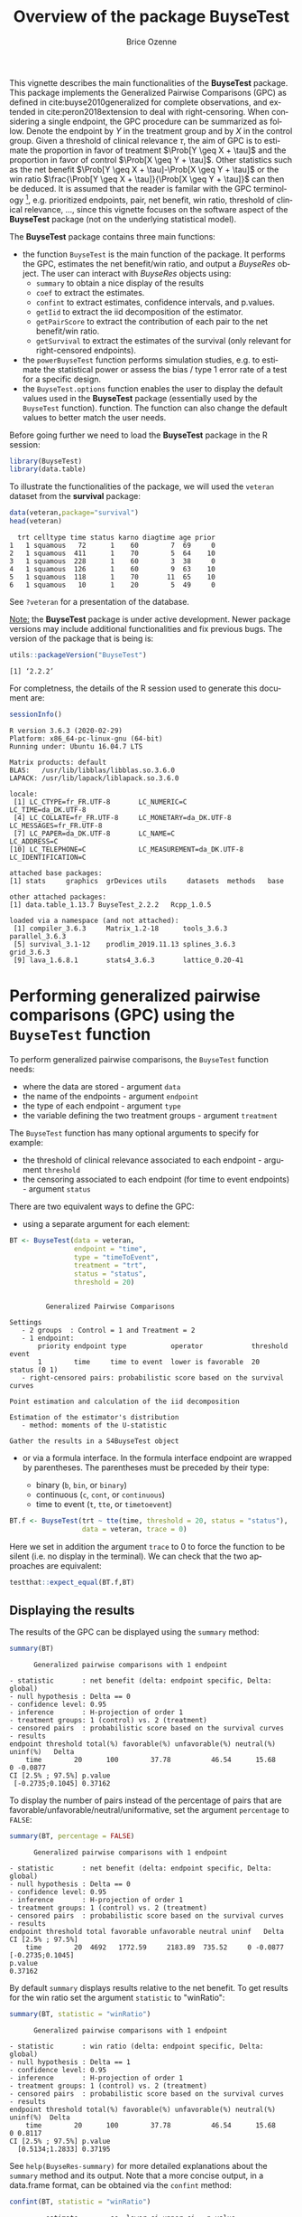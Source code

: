 #+TITLE: Overview of the package BuyseTest
#+Author: Brice Ozenne
#+BEGIN_SRC R :exports none :results output :session *R* :cache no
options(width = 94)
#+END_SRC

#+RESULTS:

This vignette describes the main functionalities of the *BuyseTest*
package. This package implements the Generalized Pairwise Comparisons
(GPC) as defined in cite:buyse2010generalized for complete
observations, and extended in cite:peron2018extension to deal with
right-censoring. When considering a single endpoint, the GPC procedure
can be summarized as follow. Denote the endpoint by \(Y\) in the
treatment group and by \(X\) in the control group. Given a
threshold of clinical relevance \(\tau\), the aim of GPC is to
estimate the proportion in favor of treatment \(\Prob[Y \geq X +
\tau]\) and the proportion in favor of control \(\Prob[X \geq Y +
\tau]\). Other statistics such as the net benefit \(\Prob[Y \geq X +
\tau]-\Prob[X \geq Y + \tau]\) or the win ratio \(\frac{\Prob[Y \geq
X + \tau]}{\Prob[X \geq Y + \tau]}\) can then be deduced. It is
assumed that the reader is familar with the GPC terminology [fn::if
not, cite:buyse2010generalized is a good place to start.],
e.g. prioritized endpoints, pair, net benefit, win ratio, threshold of
clinical relevance, \ldots, since this vignette focuses on the
software aspect of the *BuyseTest* package (not on the underlying
statistical model).

\bigskip

The *BuyseTest* package contains three main functions:
- the function =BuyseTest= is the main function of the package. It
  performs the GPC, estimates the net benefit/win ratio, and output a
  /BuyseRes/ object. The user can interact with /BuyseRes/ objects using:
    + =summary= to obtain a nice display of the results
    + =coef= to extract the estimates.
    + =confint= to extract estimates, confidence intervals, and p.values.
    + =getIid= to extract the iid decomposition of the estimator.
    + =getPairScore= to extract the contribution of each pair to the net benefit/win ratio.
    + =getSurvival= to extract the estimates of the survival (only relevant for right-censored endpoints).
- the =powerBuyseTest= function performs simulation studies,
  e.g. to estimate the statistical power or assess the bias / type 1
  error rate of a test for a specific design.
- the =BuyseTest.options= function enables the user to display the
  default values used in the *BuyseTest* package (essentially used by
  the =BuyseTest= function). function. The function can also change
  the default values to better match the user needs.

\clearpage

Before going further we need to load the *BuyseTest* package in the R
session:
#+BEGIN_SRC R  :results silent   :exports code  :session *R* :cache no
library(BuyseTest)
library(data.table)
#+END_SRC

To illustrate the functionalities of the package, we will used the
=veteran= dataset from the *survival* package:
#+BEGIN_SRC R :exports both :results output :session *R* :cache no
data(veteran,package="survival")
head(veteran)
#+END_SRC

#+RESULTS:
:   trt celltype time status karno diagtime age prior
: 1   1 squamous   72      1    60        7  69     0
: 2   1 squamous  411      1    70        5  64    10
: 3   1 squamous  228      1    60        3  38     0
: 4   1 squamous  126      1    60        9  63    10
: 5   1 squamous  118      1    70       11  65    10
: 6   1 squamous   10      1    20        5  49     0

See =?veteran= for a presentation of the database.

\bigskip

_Note:_ the *BuyseTest* package is under active development. Newer
package versions may include additional functionalities and fix
previous bugs. The version of the package that is being is:
#+BEGIN_SRC R :exports both :results output :session *R* :cache no
utils::packageVersion("BuyseTest")
#+END_SRC

#+RESULTS:
: [1] ‘2.2.2’

For completness, the details of the R session used to generate this
document are:
#+BEGIN_SRC R :exports both :results output :session *R* :cache no
sessionInfo()
#+END_SRC

#+RESULTS:
#+begin_example
R version 3.6.3 (2020-02-29)
Platform: x86_64-pc-linux-gnu (64-bit)
Running under: Ubuntu 16.04.7 LTS

Matrix products: default
BLAS:   /usr/lib/libblas/libblas.so.3.6.0
LAPACK: /usr/lib/lapack/liblapack.so.3.6.0

locale:
 [1] LC_CTYPE=fr_FR.UTF-8       LC_NUMERIC=C               LC_TIME=da_DK.UTF-8       
 [4] LC_COLLATE=fr_FR.UTF-8     LC_MONETARY=da_DK.UTF-8    LC_MESSAGES=fr_FR.UTF-8   
 [7] LC_PAPER=da_DK.UTF-8       LC_NAME=C                  LC_ADDRESS=C              
[10] LC_TELEPHONE=C             LC_MEASUREMENT=da_DK.UTF-8 LC_IDENTIFICATION=C       

attached base packages:
[1] stats     graphics  grDevices utils     datasets  methods   base     

other attached packages:
[1] data.table_1.13.7 BuyseTest_2.2.2   Rcpp_1.0.5       

loaded via a namespace (and not attached):
 [1] compiler_3.6.3     Matrix_1.2-18      tools_3.6.3        parallel_3.6.3    
 [5] survival_3.1-12    prodlim_2019.11.13 splines_3.6.3      grid_3.6.3        
 [9] lava_1.6.8.1       stats4_3.6.3       lattice_0.20-41
#+end_example

\clearpage

* Performing generalized pairwise comparisons (GPC) using the =BuyseTest= function

To perform generalized pairwise comparisons, the =BuyseTest= function needs:
- where the data are stored \hfill - argument =data=
- the name of the endpoints \hfill - argument =endpoint=
- the type of each endpoint \hfill - argument =type=
- the variable defining the two treatment groups \hfill - argument
  =treatment=
The =BuyseTest= function has many optional arguments to specify for example:
- the threshold of clinical relevance associated to each endpoint \hfill - argument =threshold=
- the censoring associated to each endpoint (for time to event endpoints) \hfill - argument =status=

\bigskip

There are two equivalent ways to define the GPC: 
- using a separate argument for each element:

#+BEGIN_SRC R :exports both :results output :session *R* :cache no
BT <- BuyseTest(data = veteran, 
                endpoint = "time", 
                type = "timeToEvent", 
                treatment = "trt", 
                status = "status", 
                threshold = 20)
#+END_SRC

#+RESULTS:
#+begin_example

         Generalized Pairwise Comparisons

Settings 
   - 2 groups  : Control = 1 and Treatment = 2
   - 1 endpoint: 
       priority endpoint type           operator            threshold event       
       1        time     time to event  lower is favorable  20        status (0 1)
   - right-censored pairs: probabilistic score based on the survival curves 

Point estimation and calculation of the iid decomposition

Estimation of the estimator's distribution 
   - method: moments of the U-statistic

Gather the results in a S4BuyseTest object
#+end_example

\clearpage

- or via a formula interface. In the formula interface endpoint are
  wrapped by parentheses. The parentheses must be preceded by their
  type: 
    #+ATTR_LATEX: :environment itemize :options [label={-}]
    + binary (=b=, =bin=, or =binary=)
    + continuous (=c=, =cont=, or  =continuous=)
    + time to event (=t=, =tte=, or =timetoevent=)

#+BEGIN_SRC R :exports both :results output :session *R* :cache no
BT.f <- BuyseTest(trt ~ tte(time, threshold = 20, status = "status"),
                  data = veteran, trace = 0)
#+END_SRC

#+RESULTS:

Here we set in addition the argument =trace= to 0 to force the
function to be silent (i.e. no display in the terminal). We can check
that the two approaches are equivalent:
#+BEGIN_SRC R :exports both :results output :session *R* :cache no
testthat::expect_equal(BT.f,BT)
#+END_SRC

#+RESULTS:

** Displaying the results

The results of the GPC can be displayed using the =summary= method:
#+BEGIN_SRC R :exports both :results output :session *R* :cache no
summary(BT)
#+END_SRC 

#+RESULTS:
#+begin_example
       Generalized pairwise comparisons with 1 endpoint

 - statistic       : net benefit (delta: endpoint specific, Delta: global) 
 - null hypothesis : Delta == 0 
 - confidence level: 0.95 
 - inference       : H-projection of order 1
 - treatment groups: 1 (control) vs. 2 (treatment) 
 - censored pairs  : probabilistic score based on the survival curves
 - results
 endpoint threshold total(%) favorable(%) unfavorable(%) neutral(%) uninf(%)   Delta
     time        20      100        37.78          46.54      15.68        0 -0.0877
 CI [2.5% ; 97.5%] p.value 
  [-0.2735;0.1045] 0.37162
#+end_example

 To display the number of pairs instead of the percentage of pairs
that are favorable/unfavorable/neutral/uniformative, set the argument
=percentage= to =FALSE=:
#+BEGIN_SRC R :exports both :results output :session *R* :cache no
summary(BT, percentage = FALSE)
#+END_SRC

#+RESULTS:
#+begin_example
       Generalized pairwise comparisons with 1 endpoint

 - statistic       : net benefit (delta: endpoint specific, Delta: global) 
 - null hypothesis : Delta == 0 
 - confidence level: 0.95 
 - inference       : H-projection of order 1
 - treatment groups: 1 (control) vs. 2 (treatment) 
 - censored pairs  : probabilistic score based on the survival curves
 - results
 endpoint threshold total favorable unfavorable neutral uninf   Delta CI [2.5% ; 97.5%]
     time        20  4692   1772.59     2183.89  735.52     0 -0.0877  [-0.2735;0.1045]
 p.value 
 0.37162
#+end_example

\bigskip

By default =summary= displays results relative to the net benefit. To
get results for the win ratio set the argument =statistic= to
"winRatio":
#+BEGIN_SRC R :exports both :results output :session *R* :cache no
summary(BT, statistic = "winRatio")
#+END_SRC

#+RESULTS:
#+begin_example
       Generalized pairwise comparisons with 1 endpoint

 - statistic       : win ratio (delta: endpoint specific, Delta: global) 
 - null hypothesis : Delta == 1 
 - confidence level: 0.95 
 - inference       : H-projection of order 1
 - treatment groups: 1 (control) vs. 2 (treatment) 
 - censored pairs  : probabilistic score based on the survival curves
 - results
 endpoint threshold total(%) favorable(%) unfavorable(%) neutral(%) uninf(%)  Delta
     time        20      100        37.78          46.54      15.68        0 0.8117
 CI [2.5% ; 97.5%] p.value 
   [0.5134;1.2833] 0.37195
#+end_example

See =help(BuyseRes-summary)= for more detailed explanations about the
=summary= method and its output. Note that a more concise output, in a
data.frame format, can be obtained via the =confint= method:
#+BEGIN_SRC R :exports both :results output :session *R* :cache no
confint(BT, statistic = "winRatio")
#+END_SRC

#+RESULTS:
:          estimate        se  lower.ci upper.ci   p.value
: time_20 0.8116692 0.1896937 0.5133887 1.283252 0.3719466
: attr(,"n.resampling")
: time_20 
:      NA

\clearpage

** Stratified GPC

GPC can be performed for subgroups of a categorical variable \hfill -
argument =strata=

\bigskip

 For instance, the celltype may have huge influence on the survival
time and the investigator would like to only compare patients that
have the same celltype. In the formula interface this is achieved by
adding a single variable in the right hand side of the formula:
#+BEGIN_SRC R :exports both :results output :session *R* :cache no
ff2strata <- update(ff2, . ~ . + celltype)
BT2 <- BuyseTest(ff2strata, data = veteran, trace = 0)
#+END_SRC

#+RESULTS:

The fact the it is not wrapped by =bin=, =cont= or =tte= indicates
differentiate it from endpoint variables. 

\bigskip

When doing a stratified analysis, the summary method displays the
global results as well as the results within each strata[fn::the
strata-specific results can be removed by setting the argument
=strata= to ="global"= when calling =summary=.]:
#+BEGIN_SRC R :exports both :results output :session *R* :cache no
summary(BT2, type.display = c("endpoint","threshold","strata",
                              "total","favorable","unfavorable","delta","Delta"))
#+END_SRC

#+RESULTS:
#+begin_example
       Generalized pairwise comparisons with 2 prioritized endpoints and 4 strata

 - statistic       : net benefit (delta: endpoint specific, Delta: global) 
 - null hypothesis : Delta == 0 
 - confidence level: 0.95 
 - inference       : H-projection of order 1
 - treatment groups: 1 (control) vs. 2 (treatment) 
 - censored pairs  : probabilistic score based on the survival curves
 - neutral pairs   : re-analyzed using lower priority endpoints
 - uninformative pairs: no contribution at the current endpoint, analyzed at later endpoints
 - results
 endpoint threshold    strata total(%) favorable(%) unfavorable(%)   delta   Delta
     time        20    global   100.00        36.06          45.77 -0.0971 -0.0971
                     squamous    25.38        14.33           8.77  0.2193        
                    smallcell    45.69        12.69          20.88 -0.1792        
                        adeno    13.71         4.74           6.15 -0.1034        
                        large    15.23         4.30           9.97 -0.3722        
    karno     1e-12    global    18.17         6.72           8.07 -0.0135 -0.1106
                     squamous     2.28         0.76           0.94 -0.0071        
                    smallcell    12.12         4.33           5.75 -0.0311        
                        adeno     2.81         1.46           0.85  0.0448        
                        large     0.96         0.17           0.54 -0.0241
#+end_example

Note that here the numbers in the total/favorable/unfavorable/ columns
are relative to the overall sample while the delta is only relative to
the strata. The global delta is a sum of the strata specific delta
weighted by the empirical proportion of pairs for each strata.
** Using multiple endpoints
More than one endpoint can be considered by indicating a vector of
endpoints, types, and thresholds. In the formula interface, the
different endpoints must be separated with a "+" on the right hand
side of the formula:
#+BEGIN_SRC R :exports both :results output :session *R* :cache no
ff2 <- trt ~ tte(time, threshold = 20, status = "status") + cont(karno, threshold = 0)
BT.H <- BuyseTest(ff2, data = veteran, trace = 0)
summary(BT.H)
#+END_SRC

#+RESULTS:
#+begin_example
       Generalized pairwise comparisons with 2 prioritized endpoints

 - statistic       : net benefit (delta: endpoint specific, Delta: global) 
 - null hypothesis : Delta == 0 
 - confidence level: 0.95 
 - inference       : H-projection of order 1
 - treatment groups: 1 (control) vs. 2 (treatment) 
 - censored pairs  : probabilistic score based on the survival curves
 - neutral pairs   : re-analyzed using lower priority endpoints
 - results
 endpoint threshold total(%) favorable(%) unfavorable(%) neutral(%) uninf(%)   delta   Delta
     time     2e+01   100.00        37.78          46.54      15.68        0 -0.0877 -0.0877
    karno     1e-12    15.68         5.78           7.11       2.78        0 -0.0133 -0.1009
 CI [2.5% ; 97.5%] p.value 
  [-0.2735;0.1045] 0.37162 
  [-0.2901;0.0959] 0.31478
#+end_example

The hierarchy of the endpoint is defined from left (most important
endpoint, here =time=) to right (least important endpoint, here
=karno=). It is also possible to perform the comparisons on all
endpoints setting the argument =hierarchical= to =FALSE=:
#+BEGIN_SRC R :exports both :results output :session *R* :cache no
BT.nH <- BuyseTest(ff2, hierarchical = FALSE, data = veteran, trace = 0)
summary(BT.nH)
#+END_SRC

#+RESULTS:
#+begin_example
       Generalized pairwise comparisons with 2 endpoints

 - statistic       : net benefit (delta: endpoint specific, Delta: global) 
 - null hypothesis : Delta == 0 
 - confidence level: 0.95 
 - inference       : H-projection of order 1
 - treatment groups: 1 (control) vs. 2 (treatment) 
 - censored pairs  : probabilistic score based on the survival curves
 - neutral pairs   : re-analyzed using lower priority endpoints
 - results
 endpoint threshold weight total(%) favorable(%) unfavorable(%) neutral(%) uninf(%)   delta
     time     2e+01      1      100        37.78          46.54      15.68        0 -0.0877
    karno     1e-12      1      100        41.82          44.95      13.24        0 -0.0313
   Delta CI [2.5% ; 97.5%] p.value 
 -0.0877  [-0.2735;0.1045] 0.37162 
 -0.1190  [-0.4346;0.2226] 0.49821
#+end_example

In that case the score of a pair is the weighted sum of the score
relative to each endpoint. By default the weights are all set to 1 but
this behavior can be changed by setting the argument =weight= when
calling =BuyseTest=, e.g.:
#+BEGIN_SRC R :exports both :results output :session *R* :cache no
ff2w <- trt ~ tte(time, threshold = 20, status = "status", weight = 0.8)
ff2w <- update.formula(ff2w, . ~ . + cont(karno, threshold = 0, weight = 0.2))
BT.nHw <- BuyseTest(ff2w, hierarchical = FALSE, data = veteran, trace = 0)
summary(BT.nHw)
#+END_SRC

#+RESULTS:
#+begin_example
       Generalized pairwise comparisons with 2 endpoints

 - statistic       : net benefit (delta: endpoint specific, Delta: global) 
 - null hypothesis : Delta == 0 
 - confidence level: 0.95 
 - inference       : H-projection of order 1
 - treatment groups: 1 (control) vs. 2 (treatment) 
 - censored pairs  : probabilistic score based on the survival curves
 - neutral pairs   : re-analyzed using lower priority endpoints
 - results
 endpoint threshold weight total(%) favorable(%) unfavorable(%) neutral(%) uninf(%)   delta
     time     2e+01    0.8      100        37.78          46.54      15.68        0 -0.0877
    karno     1e-12    0.2      100        41.82          44.95      13.24        0 -0.0313
   Delta CI [2.5% ; 97.5%] p.value 
 -0.0701  [-0.2204;0.0834] 0.37073 
 -0.0764  [-0.2504;0.1024] 0.40269
#+end_example
This has been refered as the O’Brien test in the litterature
(cite:verbeeck2019generalized, section 3.2).

\clearpage

** What if smaller is better?
By default =BuyseTest= will always assume that higher values of an
endpoint are favorable. This behavior can be changed by specifying =operator = "<0"=
for an endpoint:
#+BEGIN_SRC R :exports both :results output :session *R* :cache no
ffop <- trt ~ tte(time, status = "status", threshold = 20, operator = "<0")
BTinv <- BuyseTest(ffop, data = veteran, trace = 0)
summary(BTinv)
#+END_SRC

#+RESULTS:
#+begin_example
       Generalized pairwise comparisons with 1 endpoint

 - statistic       : net benefit (delta: endpoint specific, Delta: global) 
 - null hypothesis : Delta == 0 
 - confidence level: 0.95 
 - inference       : H-projection of order 1
 - treatment groups: 1 (control) vs. 2 (treatment) 
 - censored pairs  : probabilistic score based on the survival curves
 - results
 endpoint threshold total(%) favorable(%) unfavorable(%) neutral(%) uninf(%)  Delta
     time        20      100        46.54          37.78      15.68        0 0.0877
 CI [2.5% ; 97.5%] p.value 
  [-0.1045;0.2735] 0.37162
#+end_example

Internally =BuyseTest= will compute the favorable and unfavorable
score as usual and then switch them around if operator if ="<0"=.

\clearpage

** Stopping comparison for neutral pairs
In presence of neutral pairs, =BuyseTest= will, by default, continue
the comparison on the endpoints with lower priority. For instance let
consider a dataset with one observation in each treatment arm:
#+BEGIN_SRC R :exports both :results output :session *R* :cache no
dt.sim <- data.table(Id = 1:2,
                     treatment = c("Yes","No"),
                     tumor = c("Yes","Yes"),
                     size = c(15,20))
dt.sim
#+END_SRC

#+RESULTS:
:    Id treatment tumor size
: 1:  1       Yes   Yes   15
: 2:  2        No   Yes   20

\bigskip

If we use the GPC with tumor as the first endpoint and size as the
second endpoint:
#+BEGIN_SRC R :exports both :results output :session *R* :cache no
BT.pair <- BuyseTest(treatment ~ bin(tumor) + cont(size, operator = "<0"), data = dt.sim,
                     trace = 0, method.inference = "none")
summary(BT.pair)
#+END_SRC

#+RESULTS:
#+begin_example
       Generalized pairwise comparisons with 2 prioritized endpoints

 - statistic       : net benefit (delta: endpoint specific, Delta: global) 
 - null hypothesis : Delta == 0 
 - treatment groups: No (control) vs. Yes (treatment) 
 - neutral pairs   : re-analyzed using lower priority endpoints
 - results
 endpoint threshold total(%) favorable(%) unfavorable(%) neutral(%) uninf(%) delta Delta
    tumor     5e-01      100            0              0        100        0     0     0
     size     1e-12      100          100              0          0        0     1     1
#+end_example

the outcome of the comparison is neutral for the first priority, but
favorable for the second. Setting the argument =neutral.as.uninf= to
=FALSE= will stop the comparison when a pair is classified as neutral:
#+BEGIN_SRC R :exports both :results output :session *R* :cache no
BT.pair2 <- BuyseTest(treatment ~ bin(tumor) + cont(size, operator = "<0"), data = dt.sim,
                     trace = 0, method.inference = "none", neutral.as.uninf = FALSE)
summary(BT.pair2)
#+END_SRC

#+RESULTS:
#+begin_example
       Generalized pairwise comparisons with 2 prioritized endpoints

 - statistic       : net benefit (delta: endpoint specific, Delta: global) 
 - null hypothesis : Delta == 0 
 - treatment groups: No (control) vs. Yes (treatment) 
 - neutral pairs   : ignored at lower priority endpoints
 - results
 endpoint threshold total(%) favorable(%) unfavorable(%) neutral(%) uninf(%) delta Delta
    tumor     5e-01      100            0              0        100        0     0     0
     size     1e-12        0            0              0          0        0     0     0
#+end_example

So in this case no pair is analyzed at second priority.

\clearpage

** What about p-value and confidence intervals?

Several methods are available in =BuyseTest= to perform statistical inference:
- *permutation test* setting the argument =method.inference= to
  ="permutation"=. Assuming exchangeability under the null hypothesis,
  this approach gives valid p-values (regardless to the sample size)
  for testing the absence of a difference between the groups.
#+BEGIN_SRC R :exports both :results output :session *R* :cache no
BT.perm <- BuyseTest(trt ~ tte(time, threshold = 20, status = "status"),
                     data = veteran, trace = 0, method.inference = "permutation",
                     seed = 10) 
summary(BT.perm)
#+END_SRC

#+RESULTS:
#+begin_example
       Generalized pairwise comparisons with 1 endpoint

 - statistic       : net benefit (delta: endpoint specific, Delta: global) 
 - null hypothesis : Delta == 0 
 - confidence level: 0.95 
 - inference       : permutation test with 1000 samples 
                     p-value computed using the permutation distribution 
 - treatment groups: 1 (control) vs. 2 (treatment) 
 - censored pairs  : probabilistic score based on the survival curves
 - results
 endpoint threshold total(%) favorable(%) unfavorable(%) neutral(%) uninf(%)   Delta p.value 
     time        20      100        37.78          46.54      15.68        0 -0.0877   0.366
#+end_example

- *bootstrap resampling* setting the argument =method.inference= to
  ="bootstrap"=. In large enough samples, this approach gives valid
  p-values and confidence intervals.

#+BEGIN_SRC R :exports both :results output :session *R* :cache no
BT.boot <- BuyseTest(trt ~ tte(time, threshold = 20, status = "status"),
                     data = veteran, trace = 0, method.inference = "bootstrap",
                     seed = 10) 
summary(BT.boot)
#+END_SRC

#+RESULTS:
#+begin_example
       Generalized pairwise comparisons with 1 endpoint

 - statistic       : net benefit (delta: endpoint specific, Delta: global) 
 - null hypothesis : Delta == 0 
 - confidence level: 0.95 
 - inference       : bootstrap resampling with 1000 samples 
                     CI computed using the percentile method; p-value by test inversion 
 - treatment groups: 1 (control) vs. 2 (treatment) 
 - censored pairs  : probabilistic score based on the survival curves
 - results
 endpoint threshold total(%) favorable(%) unfavorable(%) neutral(%) uninf(%)   Delta
     time        20      100        37.78          46.54      15.68        0 -0.0877
 CI [2.5% ; 97.5%] p.value 
  [-0.2797;0.1108]   0.363
#+end_example

- *asymptotic distribution* setting the argument =method.inference= to
  ="u-statistic"=. In large enough samples, this approach gives valid
  p-values and confidence intervals.

#+BEGIN_SRC R :exports both :results output :session *R* :cache no
BT.ustat <- BuyseTest(trt ~ tte(time, threshold = 20, status = "status"),
                      data = veteran, trace = 0, method.inference = "u-statistic") 
summary(BT.ustat)
#+END_SRC

#+RESULTS:
#+begin_example
       Generalized pairwise comparisons with 1 endpoint

 - statistic       : net benefit (delta: endpoint specific, Delta: global) 
 - null hypothesis : Delta == 0 
 - confidence level: 0.95 
 - inference       : H-projection of order 1
 - treatment groups: 1 (control) vs. 2 (treatment) 
 - censored pairs  : probabilistic score based on the survival curves
 - results
 endpoint threshold total(%) favorable(%) unfavorable(%) neutral(%) uninf(%)   Delta
     time        20      100        37.78          46.54      15.68        0 -0.0877
 CI [2.5% ; 97.5%] p.value 
  [-0.2735;0.1045] 0.37162
#+end_example

The first two approaches require simulating a large number of samples
and applying the GPC to each of these samples. The number of samples
is set using the arugment =n.resampling= and it should large enough to
limit the Monte Carlo error when estimating the p-value. Typically
should be at least 10000 to get, roughtly, 2-digit precision, as
examplified below:
#+BEGIN_SRC R :exports both :results output :session *R* :cache no
set.seed(10)
sapply(1:10, function(i){mean(rbinom(1e4, size = 1, prob = 0.05))})
#+END_SRC

#+RESULTS:
:  [1] 0.0511 0.0491 0.0489 0.0454 0.0516 0.0522 0.0468 0.0483 0.0491 0.0508
Indeed, here we get a reasonnable approximation of =0.05= (if we round
and only keep 2 digits). Note that to get 3 digits precision we would
need more samples. The last method does not rely on resampling but on
the computation of the influence function of the
estimator. Fortunately, when using the Gehan's scoring rule, this does
not really involve any extra-calculations and this is therefore very
fast to perform. When using the Peron's scoring rule, more serious
extra-calculations are involved so the computation time is expected to
increase by a factor 5 to 10 compared to the point estimate alone
(i.e. =method.inference= equal to ="none"=).

\clearpage

* Getting additional inside: looking at the pair level

So far we have looked at the overall score and probabilities. But it
is also possible to extract the score relative to each pair, as well
as to "manually" compute this score. This can give further inside on
what the software is actually doing and what is the contribution of
each individual on the evaluation of the treatment.

** Extracting the contribution of each pair to the statistic
The net benefit or the win ratio statistics can be expressed as a sum
of a score over all pairs of patients. The argument =keep.pairScore=
enables to export the score relative to each pair in the output of
BuyseTest:
#+BEGIN_SRC R :exports both :results output :session *R* :cache no
form <- trt ~ tte(time, threshold = 20, status = "status") + cont(karno)
BT.keep <- BuyseTest(form,
                     data = veteran, keep.pairScore = TRUE, 
                     trace = 0, method.inference = "none")
#+END_SRC

#+RESULTS:

The method =getPairScore= can then be used to extract the contribution
of each pair. For instance the following code extracts the
contribution for the first endpoint:
#+BEGIN_SRC R :exports both :results output :session *R* :cache no
getPairScore(BT.keep, endpoint = 1)
#+END_SRC

#+RESULTS:
#+begin_example
      index.1 index.2 favorable unfavorable neutral uninf weight
   1:       1      70         1           0       0     0      1
   2:       2      70         1           0       0     0      1
   3:       3      70         1           0       0     0      1
   4:       4      70         1           0       0     0      1
   5:       5      70         1           0       0     0      1
  ---                                                           
4688:      65     137         0           1       0     0      1
4689:      66     137         0           1       0     0      1
4690:      67     137         0           1       0     0      1
4691:      68     137         0           1       0     0      1
4692:      69     137         0           1       0     0      1
#+end_example

Each line corresponds to different comparison between a pair from the
control arm and the treatment arm. The column =strata= store to which
strata the pair belongs (first, second, ...). The columns favorable,
unfavorable, neutral, uninformative contains the result of the
comparison, e.g. the first pair was classified as favorable while the
last was classified as favorable with a weight of 1. The second and
third columns indicates the rows in the original dataset corresponding
to the pair:
#+BEGIN_SRC R :exports both :results output :session *R* :cache no
veteran[c(70,1),]
#+END_SRC

#+RESULTS:
:    trt celltype time status karno diagtime age prior
: 70   2 squamous  999      1    90       12  54    10
: 1    1 squamous   72      1    60        7  69     0


For the first pair, the event was observed for both observations and
since 999 > 72 + 20 the pair is rated favorable. Substracting the
average probability of the pair being favorable minus the average
probability of the pair being unfavorable:
#+BEGIN_SRC R :exports both :results output :session *R* :cache no
getPairScore(BT.keep, endpoint = 1)[, mean(favorable) - mean(unfavorable)]
#+END_SRC

#+RESULTS:
: [1] -0.08765836

 gives the net benefit in favor of the treatment for the first
 endpoint:
#+BEGIN_SRC R :exports both :results output :session *R* :cache no
BT.keep
#+END_SRC

#+RESULTS:
:  endpoint threshold   delta   Delta
:      time     2e+01 -0.0877 -0.0877
:     karno     1e-12 -0.0133 -0.1009

More examples and explanation can be found in the documentation of
the method =getPairScore=.

** Extracting the survival probabilities
When using =scoring.rule= equals ="Peron"=, survival probabilities at
event time, and event times +/- threshold in the control and treatment
arms are used to score the pair. Setting =keep.survival= to =TRUE= and
=precompute= to =FALSE= in BuyseTest.options enables to export the
survival probabilities in the output of BuyseTest:
#+BEGIN_SRC R :exports both :results output :session *R* :cache no
BuyseTest.options(keep.survival = TRUE, precompute = FALSE)
BT.keep2 <- BuyseTest(trt ~ tte(time, threshold = 20, status = "status") + cont(karno),
                      data = veteran, keep.pairScore = TRUE, scoring.rule = "Peron",
                      trace = 0, method.inference = "none")
#+END_SRC

#+RESULTS:


The method =getSurvival= can then be used to extract these survival
probabilities. For instance the following code extracts the survival
for the first endpoint:
#+BEGIN_SRC R :exports both :results output :session *R* :cache no
outSurv <- getSurvival(BT.keep2, endpoint = 1, strata = 1)
str(outSurv)
#+END_SRC

#+RESULTS:
#+begin_example
List of 5
 $ survTimeC: num [1:69, 1:13] 72 411 228 126 118 10 82 110 314 100 ...
  ..- attr(*, "dimnames")=List of 2
  .. ..$ : NULL
  .. ..$ : chr [1:13] "time" "survivalC-threshold" "survivalC_0" "survivalC+threshold" ...
 $ survTimeT: num [1:68, 1:13] 999 112 87 231 242 991 111 1 587 389 ...
  ..- attr(*, "dimnames")=List of 2
  .. ..$ : NULL
  .. ..$ : chr [1:13] "time" "survivalC-threshold" "survivalC_0" "survivalC+threshold" ...
 $ survJumpC: num [1:57, 1:6] 3 4 7 8 10 11 12 13 16 18 ...
  ..- attr(*, "dimnames")=List of 2
  .. ..$ : NULL
  .. ..$ : chr [1:6] "time" "survival" "dSurvival" "index.survival" ...
 $ survJumpT: num [1:51, 1:6] 1 2 7 8 13 15 18 19 20 21 ...
  ..- attr(*, "dimnames")=List of 2
  .. ..$ : NULL
  .. ..$ : chr [1:6] "time" "survival" "dSurvival" "index.survival" ...
 $ lastSurv : num [1:2] 0 0
#+end_example

*** Computation of the score with only one censored event

Let's look at pair 91:
#+BEGIN_SRC R :exports both :results output :session *R* :cache no
getPairScore(BT.keep2, endpoint = 1, rm.withinStrata = FALSE)[91]
#+END_SRC

#+RESULTS:
:    index.1 index.2 indexWithinStrata.1 indexWithinStrata.2 favorable unfavorable   neutral
: 1:      22      71                  22                   2         0   0.6950827 0.3049173
:    uninf weight
: 1:     0      1

In the dataset this corresponds to:
#+BEGIN_SRC R :exports both :results output :session *R* :cache no
veteran[c(22,71),]
#+END_SRC

#+RESULTS:
:    trt  celltype time status karno diagtime age prior
: 22   1 smallcell   97      0    60        5  67     0
: 71   2  squamous  112      1    80        6  60     0

The observation from the control group is censored at 97 while the
observation from the treatment group has an event at 112. Since the
threshold is 20, and (112-20)<97, we know that the pair is not in
favor of the treatment. The formula for probability in favor of the
control is \(\frac{S_c(97)}{S_c(112+20)}\). The survival at the event
time in the censoring group is stored in survTimeC. Since observation
22 is the 22th observation in the control group:
#+BEGIN_SRC R :exports both :results output :session *R* :cache no
iSurv <- outSurv$survTimeC[22,] 
iSurv
#+END_SRC 

#+RESULTS:
#+begin_example
                     time       survivalC-threshold               survivalC_0 
               97.0000000                 0.5615232                 0.5171924 
      survivalC+threshold       survivalT-threshold               survivalT_0 
                0.4235463                 0.4558824                 0.3643277 
      survivalT+threshold index.survivalC-threshold         index.survivalC_0 
                0.2827500                25.0000000                28.0000000 
index.survivalC+threshold index.survivalT-threshold         index.survivalT_0 
               33.0000000                27.0000000                32.0000000 
index.survivalT+threshold 
               35.0000000
#+end_example

Since we are interested in the survival in the control arm exactly at the event time:
#+BEGIN_SRC R :exports both :results output :session *R* :cache no
Sc97 <- iSurv["survivalC_0"] 
Sc97
#+END_SRC

#+RESULTS:
: survivalC_0 
:   0.5171924

The survival at the event time in the treatment group is stored in
survTimeC. Since observation 71 is the 2nd observation in the treatment
group:
#+BEGIN_SRC R :exports both :results output :session *R* :cache no
iSurv <- outSurv$survTimeT[2,] ## survival at time 112+20
iSurv
#+END_SRC

#+RESULTS:
#+begin_example
                     time       survivalC-threshold               survivalC_0 
              112.0000000                 0.5319693                 0.4549201 
      survivalC+threshold       survivalT-threshold               survivalT_0 
                0.3594915                 0.3801681                 0.2827500 
      survivalT+threshold index.survivalC-threshold         index.survivalC_0 
                0.2827500                27.0000000                32.0000000 
index.survivalC+threshold index.survivalT-threshold         index.survivalT_0 
               37.0000000                31.0000000                35.0000000 
index.survivalT+threshold 
               35.0000000
#+end_example

Since we are interested in the survival in the control arm at the event time plus threshold:
#+BEGIN_SRC R :exports both :results output :session *R* :cache no
Sc132 <- iSurv["survivalC+threshold"] 
Sc132
#+END_SRC

#+RESULTS:
: survivalC+threshold 
:           0.3594915

The probability in favor of the control is then:
#+BEGIN_SRC R :exports both :results output :session *R* :cache no
Sc132/Sc97
#+END_SRC

#+RESULTS:
: survivalC+threshold 
:           0.6950827

*** Computation of the score with two censored events

When both observations are censored, the formula for computing the
probability in favor of treatment or control involves an
integral. This integral can be computed using the function
=calcIntegralSurv\_cpp= that takes as argument a matrix containing the
survival and the jumps in survival, e.g.:
#+BEGIN_SRC R :exports both :results output :session *R* :cache no
head(outSurv$survJumpT)
#+END_SRC

#+RESULTS:
:      time  survival   dSurvival index.survival index.dsurvival1 index.dsurvival2
: [1,]    1 0.7681159 -0.02941176             12                0                1
: [2,]    2 0.7536232 -0.01470588             13                1                2
: [3,]    7 0.7388463 -0.02941176             14                2                3
: [4,]    8 0.7388463 -0.02941176             14                3                4
: [5,]   13 0.7092924 -0.01470588             16                4                5
: [6,]   15 0.6945155 -0.02941176             17                5                6

and the starting time of the integration time. For instance, let's
look at pair 148:
#+BEGIN_SRC R :exports both :results output :session *R* :cache no
getPairScore(BT.keep2, endpoint = 1, rm.withinStrata = FALSE)[148]
#+END_SRC

#+RESULTS:
:    index.1 index.2 indexWithinStrata.1 indexWithinStrata.2 favorable unfavorable   neutral
: 1:      10      72                  10                   3 0.5058685   0.3770426 0.1170889
:    uninf weight
: 1:     0      1

which corresponds to the observations:
#+BEGIN_SRC R :exports both :results output :session *R* :cache no
veteran[c(10,72),]
#+END_SRC

#+RESULTS:
:    trt celltype time status karno diagtime age prior
: 10   1 squamous  100      0    70        6  70     0
: 72   2 squamous   87      0    80        3  48     0

The probability in favor of the treatment (\(p_F\)) and control (\(p_{UF}\)) can be computed
as:
#+BEGIN_EXPORT latex
\begin{align*}
p_F &= -\frac{1}{S_T(x)S_C(y)}\int_{t>y} S_T(t+\tau) dS_C(t) \\
p_{UF} &= -\frac{1}{S_T(x)S_C(y)}\int_{t>x} S_C(t+\tau) dS_T(t)
\end{align*}
#+END_EXPORT
where \(x=87\) and \(y=100\). To ease the call of =calcIntegralScore_cpp= we create a warper:
#+BEGIN_SRC R :exports both :results output :session *R* :cache no
calcInt <- function(...){ ## here we don't need to return the functionnal derivative of the score 
    BuyseTest:::.calcIntegralSurv_cpp(..., 
                                      returnDeriv = FALSE, 
                                      derivSurv = matrix(0), 
                                      derivSurvD = matrix(0))
}
#+END_SRC

#+RESULTS:
and then call it to compute the probabilities:
#+BEGIN_SRC R :exports both :results output :session *R* :cache no
denom <- as.double(outSurv$survTimeT[3,"survivalT_0"] * outSurv$survTimeC[10,"survivalC_0"])
M <- cbind("favorable" = -calcInt(outSurv$survJumpC, start = 100, 
                                  lastSurv = outSurv$lastSurv[2],
                                  lastdSurv = outSurv$lastSurv[1])/denom,
           "unfavorable" = -calcInt(outSurv$survJumpT, start = 87, 
                                    lastSurv = outSurv$lastSurv[1],
                                    lastdSurv = outSurv$lastSurv[2])/denom)
rownames(M) <- c("lowerBound","upperBound")
M
#+END_SRC

#+RESULTS:
:            favorable unfavorable
: lowerBound 0.5058685   0.3770426
: upperBound 0.5058685   0.3770426

\clearpage

* Dealing with missing values or/and right censoring 

In presence of censoring or missing values, it is often not be
 possible to classify all pairs without a model for the censoring
 mechanism. The unclassified pairs, called uninformative, have a score
 of 0 which will typically bias the estimate of the net net benefit
 towards 0 [fn::While the power is typically reduced, the type 1 error
 will still be controled if censoring is at random]. Consider the
 following dataset:
#+BEGIN_SRC R :exports both :results output :session *R* :cache no
set.seed(10)
dt <- simBuyseTest(5e2, latent = TRUE, argsCont = NULL,
                   argsTTE = list(scale.T = 1/2, scale.C = 1,
                                  scale.Censoring.C = 1, scale.Censoring.T = 1))
dt[, eventtimeCensoring := NULL]
dt[, status1 := 1]
head(dt)
#+END_SRC

#+RESULTS:
:    treatment eventtimeUncensored eventtime status toxicity eta_toxicity status1
: 1:         C           1.3499793 0.4546612      0      yes  -0.30786498       1
: 2:         C           1.3022440 0.8234702      0       no   0.75808558       1
: 3:         C           0.9800451 0.3656312      0      yes  -0.57386341       1
: 4:         C           0.1809881 0.1809881      1      yes  -0.93874446       1
: 5:         C           0.2747980 0.2747980      1      yes  -0.02769932       1
: 6:         C           0.1351895 0.1351895      1      yes  -1.06624865       1

where we have the uncensored event times (=eventtimeUncensored=) as well as the censored event
times (=eventtime=). The percentage of censored observations is:
#+BEGIN_SRC R :exports both :results output :session *R* :cache no
100*dt[,mean(status==0)]
#+END_SRC

#+RESULTS:
: [1] 46

We would like to be able to recover the net benefit estimated with the uncensored event times:
#+BEGIN_SRC R :exports both :results output :session *R* :cache no
BuyseTest(treatment ~ tte(eventtimeUncensored, status1, threshold = 0.5),
          data = dt,
          scoring.rule = "Gehan", method.inference = "none", trace = 0)
#+END_SRC

#+RESULTS:
:             endpoint threshold   Delta
:  eventtimeUncensored       0.5 -0.2314

using the censored survival times.

\clearpage

 The =BuyseTest= function handles missing values via two arguments:
- =scoring.rule= indicates how pairs involving missing data are compared. 
    + *the Gehan's scoring rule* compares the observed values. If it is
      not possible to decide whether one observation has a better
      endpoint than the other (e.g. because both are right-censoring)
      then the paired is scored uninformative. 
    + *the Peron's scoring rule* compares the probabilty of one
      observation having a better endpoint than the other given the
      observed values. This require a model for the censoring
      distribution. If the full survival curve can be identified then
      all pairs can be fully classified otherwise some of the pair
      will be partially uninformative.
- =correction.uninf= indicates what to do with the uninformative
  scores. Setting this argument to =TRUE= will re-distribute this
  score to favorable/unfavorable/neutral scores.

When the survival curve can be fully identified, the default (and
recommanded) approach is to use the Peron's scoring rule where the
censoring model rely on Kaplan Meier curve is fitted in each treatment
group. \newline When the last observation are censored, then part of
the survival curve is unknown and there is no perfect solution. One can:
- only use the Peron's scoring rule, which will lead to a non-0
  uninformative score and therefore a "conservative" estimate of the net benefit.
- use the Peron's scoring rule in conjonction with the correction
  which will led to an unbiased estimator if certain assumption are met.
- only use the Peron's scoring rule with a parametric model which if
  appropriate will lead to an unbiased (and rather efficient)
  estimator.

** Gehan's scoring rule
In the example, Gehan's scoring rule:
#+BEGIN_SRC R :exports both :results output :session *R* :cache no
e.G <- BuyseTest(treatment ~ tte(eventtime, status, threshold = 0.5),
          data = dt, scoring.rule = "Gehan", trace = 0)
summary(e.G, print=FALSE)$table.print
#+END_SRC

#+RESULTS:
:    endpoint threshold total(%) favorable(%) unfavorable(%) neutral(%) uninf(%)   Delta
: 1 eventtime       0.5      100         4.27          13.09      20.42    62.22 -0.0881
:   CI [2.5% ; 97.5%]    p.value significance
: 1 [-0.1146;-0.0616] 8.7323e-11          ***

leads to many uninformative pairs (about 60%) and an estimate much
closer to 0 than the truth.

** Peron's scoring rule
In the example, Peron's scoring rule:
#+BEGIN_SRC R :exports both :results output :session *R* :cache no
e.P <- BuyseTest(treatment ~ tte(eventtime, status, threshold = 0.5),
          data = dt, scoring.rule = "Peron", trace = 0)
summary(e.P, print=FALSE)$table.print
#+END_SRC

#+RESULTS:
:    endpoint threshold total(%) favorable(%) unfavorable(%) neutral(%) uninf(%)   Delta
: 1 eventtime       0.5      100        14.61          40.43      44.96        0 -0.2583
:   CI [2.5% ; 97.5%]    p.value significance
: 1 [-0.3292;-0.1844] 2.6247e-11          ***
leads to no uninformative pairs. Indeed the last observation in each group is an (uncensored) event:
#+BEGIN_SRC R :exports both :results output :session *R* :cache no
dt[,.SD[which.max(eventtime)],by="treatment"]
#+END_SRC

#+RESULTS:
:    treatment eventtimeUncensored eventtime status toxicity eta_toxicity status1
: 1:         C            2.996981  2.996981      1      yes   -1.7655076       1
: 2:         T            2.210059  2.210059      1       no    0.2101617       1
so the full survival curve could be identified. As a result the estimate is very close to the
truth. 

\bigskip

_Note 1:_ the censoring model can be specified by first fitting a
Kaplan Meier model for the survival time:
#+BEGIN_SRC R :exports both :results output :session *R* :cache no
library(prodlim)
e.prodlim <- prodlim(Hist(eventtime, status) ~ treatment, data = dt)
#+END_SRC

Then passing the model to the =BuyseTest= via the =model.tte= argument:
#+BEGIN_SRC R :exports both :results output :session *R* :cache no
e.P1 <- BuyseTest(treatment ~ tte(eventtime, status, threshold = 0.5),
                  model.tte = e.prodlim,
                  data = dt, scoring.rule = "Peron", trace = 0)
summary(e.P1, print=FALSE)$table.print
#+END_SRC

#+RESULTS:
:    endpoint threshold total(%) favorable(%) unfavorable(%) neutral(%) uninf(%)   Delta
: 1 eventtime       0.5      100        14.61          40.43      44.96        0 -0.2583
:   CI [2.5% ; 97.5%]    p.value significance
: 1 [-0.3029;-0.2124] < 2.22e-16          ***

Note that the CI/p-value have changed since, unless stated otherwise,
=BuyseTest= assumes no uncertainty about the survival model when using
=model.tte=. One can force it to account for the uncertainty adding an attribute:
#+BEGIN_SRC R :exports both :results output :session *R* :cache no
attr(e.prodlim, "iidNuisance") <- TRUE
e.P2 <- BuyseTest(treatment ~ tte(eventtime, status, threshold = 0.5),
                  model.tte = e.prodlim,
                  data = dt, scoring.rule = "Peron", trace = 0)
summary(e.P2, print=FALSE)$table.print
#+END_SRC

#+RESULTS:
:    endpoint threshold total(%) favorable(%) unfavorable(%) neutral(%) uninf(%)   Delta
: 1 eventtime       0.5      100        14.61          40.43      44.96        0 -0.2583
:   CI [2.5% ; 97.5%]    p.value significance
: 1 [-0.3292;-0.1844] 2.6247e-11          ***

\bigskip

_Note 2:_ it is possible to use a parametric model via the =survreg= function:
#+BEGIN_SRC R :exports both :results output :session *R* :cache no
library(survival)
e.survreg <- survreg(Surv(eventtime, status) ~ treatment, data = dt, 
                     dist = "weibull")
attr(e.survreg, "iidNuisance") <- TRUE
#+END_SRC
Then passing the model to the =BuyseTest= via the =model.tte= argument:
#+BEGIN_SRC R :exports both :results output :session *R* :cache no
e.P3 <- BuyseTest(treatment ~ tte(eventtime, status, threshold = 0.5),
                  model.tte = e.survreg,
                  data = dt, scoring.rule = "Peron", trace = 0)
summary(e.P3, print=FALSE)$table.print
#+END_SRC
#+RESULTS:
:    endpoint threshold total(%) favorable(%) unfavorable(%) neutral(%) uninf(%)   Delta
: 1 eventtime       0.5      100         11.4          32.84      55.75     0.01 -0.2144
:   CI [2.5% ; 97.5%]    p.value significance
: 1 [-0.2585;-0.1695] < 2.22e-16          ***

Internally the survival curve is discretized using 1000 points
starting from survival = 1 to survival = 0.001 (this is why there is a
non-0 but small percentage of uninformative pairs). This is performed
internally by applying the =BuyseTTEM= method. Another discretisation
can be obtained by calling =BuyseTTEM= with another value for the =n.grid= argument:
#+BEGIN_SRC R :exports both :results output :session *R* :cache no
e.TTEM <- BuyseTTEM(e.survreg, treatment = "treatment", iid = TRUE, n.grid = 2500)
attr(e.TTEM, "iidNuisance") <- TRUE
str(e.TTEM$peron$jumpSurvHaz[[1]][[1]])
#+END_SRC

#+RESULTS:
: 'data.frame':	2500 obs. of  3 variables:
:  $ index.jump: logi  NA NA NA NA NA NA ...
:  $ time.jump : num  0 0.000272 0.000566 0.000867 0.001175 ...
:  $ survival  : num  1 1 0.999 0.999 0.998 ...

and then passing to =BuyseTest=:
#+BEGIN_SRC R :exports both :results output :session *R* :cache no
e.P4 <- BuyseTest(treatment ~ tte(eventtime, status, threshold = 0.5),
                  model.tte = e.TTEM,
                  data = dt, scoring.rule = "Peron", trace = 0)
summary(e.P4, print=FALSE)$table.print
#+END_SRC

#+RESULTS:
:    endpoint threshold total(%) favorable(%) unfavorable(%) neutral(%) uninf(%)   Delta
: 1 eventtime       0.5      100         11.4          32.84      55.76        0 -0.2144
:   CI [2.5% ; 97.5%]    p.value significance
: 1  [-0.2704;-0.157] 7.0011e-13          ***

It is therefore possible to extend the approach to other model by
defining an appropriate =BuyseTTEM= method. Looking at the code use
for defining =BuyseTTEM.survreg= can be helpful.

** Correction via inverse probability-of-censoring weights (IPCW)

With IPCW, the weights of the non-informative pairs is redistributed
to the informative pairs. This is only a good strategy when there are
no neutral pairs or there are no lower priority endpoints. This gives
an estimate much closer to the true net benefit:
#+BEGIN_SRC R :exports both :results output :session *R* :cache no
BT <- BuyseTest(treatment ~ tte(eventtime, status, threshold = 0.5),
                data = dt, keep.pairScore = TRUE, trace = 0,
                scoring.rule = "Gehan", method.inference = "none", correction.uninf = 2)
summary(BT)
#+END_SRC

#+RESULTS:
#+begin_example
       Generalized pairwise comparisons with 1 endpoint

 - statistic       : net benefit (delta: endpoint specific, Delta: global) 
 - null hypothesis : Delta == 0 
 - treatment groups: C (control) vs. T (treatment) 
 - censored pairs  : deterministic score or uninformative
 - uninformative pairs: no contribution, their weight is passed to the informative pairs using IPCW
 - results
  endpoint threshold total(%) favorable(%) unfavorable(%) neutral(%) uninf(%)   Delta
 eventtime       0.5      100        11.31          34.64      54.05        0 -0.2333
#+end_example


We can also see that no pair is finally classified as non
informative. To get some inside about the correction we can look at
the scores of the pairs:
#+BEGIN_SRC R :exports both :results output :session *R* :cache no
iScore <- getPairScore(BT, endpoint = 1)
#+END_SRC

#+RESULTS:

To get a synthetic view, we only look at the unique
favorable/unfavorable/neutral/uniformative results:
#+BEGIN_SRC R :exports both :results output :session *R* :cache no
iScore[,.SD[1], 
       .SDcols = c("favorableC","unfavorableC","neutralC","uninfC"),
       by = c("favorable","unfavorable","neutral","uninf")]
#+END_SRC

#+RESULTS:
:    favorable unfavorable neutral uninf favorableC unfavorableC neutralC uninfC
: 1:         0           0       0     1   0.000000     0.000000 0.000000      0
: 2:         0           1       0     0   0.000000     2.647043 0.000000      0
: 3:         0           0       1     0   0.000000     0.000000 2.647043      0
: 4:         1           0       0     0   2.647043     0.000000 0.000000      0

We can see that the favorable/unfavorable/neutral pairs have seen
their contribution multiplied by:
#+BEGIN_SRC R :exports both :results output :session *R* :cache no
iScore[,1/mean(favorable + unfavorable + neutral)]
#+END_SRC

#+RESULTS:
: [1] 2.647043

i.e. the inverse probability of being informative. 

** Correction at the pair level

Another possible correction is to distribute the non-informative
weight of a pair to the average favorable/unfavorable/neutral
probability observed on the sample:
#+BEGIN_SRC R :exports both :results output :session *R* :cache no
BT <- BuyseTest(treatment ~ tte(eventtime, status, threshold = 0.5),
                data = dt, keep.pairScore = TRUE, trace = 0,
                scoring.rule = "Gehan", method.inference = "none", correction.uninf = TRUE)
summary(BT)
#+END_SRC

#+RESULTS:
#+begin_example
       Generalized pairwise comparisons with 1 endpoint

 - statistic       : net benefit (delta: endpoint specific, Delta: global) 
 - null hypothesis : Delta == 0 
 - treatment groups: C (control) vs. T (treatment) 
 - censored pairs  : deterministic score or uninformative
 - uninformative pairs: score equals the averaged score of all informative pairs
 - results
  endpoint threshold total(%) favorable(%) unfavorable(%) neutral(%) uninf(%)   Delta
 eventtime       0.5      100        11.31          34.64      54.05        0 -0.2333
#+end_example


Looking at the scores of the pairs:
#+BEGIN_SRC R :exports both :results output :session *R* :cache no
iScore <- getPairScore(BT, endpoint = 1)
iScore[,.SD[1], 
       .SDcols = c("favorableC","unfavorableC","neutralC","uninfC"),
       by = c("favorable","unfavorable","neutral","uninf")]
#+END_SRC

#+RESULTS:
:    favorable unfavorable neutral uninf favorableC unfavorableC  neutralC uninfC
: 1:         0           0       0     1  0.1131029    0.3464344 0.5404627      0
: 2:         0           1       0     0  0.0000000    1.0000000 0.0000000      0
: 3:         0           0       1     0  0.0000000    0.0000000 1.0000000      0
: 4:         1           0       0  p   0  1.0000000    0.0000000 0.0000000      0

we can see that the corrected probability have not changed for the
informative pairs, but for the non-informative they have been set to:
#+BEGIN_SRC R :exports both :results output :session *R* :cache no
iScore[, .(favorable = weighted.mean(favorable, w = 1-uninf), 
           unfavorable = weighted.mean(unfavorable, w = 1-uninf), 
           neutral = weighted.mean(neutral, w = 1-uninf))]
#+END_SRC

#+RESULTS:
:    favorable unfavorable   neutral
: 1: 0.1131029   0.3464344 0.5404627

\clearpage

* Simulating data using =simBuyseTest=
You can simulate data with the =simBuyseTest= function. For instance
the following code simulates data for 5 individuals in the treatment
arm and 5 individuals in the control arm:
#+BEGIN_SRC R :exports both :results output :session *R* :cache no
set.seed(10)
simBuyseTest(n.T = 5, n.C = 5)
#+END_SRC

#+RESULTS:
#+begin_example
    treatment  eventtime status toxicity       score
 1:         C 0.60539304      0      yes -1.85374045
 2:         C 0.31328027      1      yes -0.07794607
 3:         C 0.03946623      0      yes  0.96856634
 4:         C 0.32147489      1      yes  0.18492596
 5:         C 1.57044952      0      yes -1.37994358
 6:         T 0.29069131      0       no  1.10177950
 7:         T 0.19522131      0      yes  0.75578151
 8:         T 0.04640668      0      yes -0.23823356
 9:         T 0.05277335      1      yes  0.98744470
10:         T 0.43062009      1      yes  0.74139013
#+end_example

By default a categorical, continuous and time to event outcome are
generated independently. You can modify their distribution via the
arguments =argsBin=, =argsCont=, =argsTTE=. For instance the following
code simulates two continuous variables with mean 5 in the treatment
arm and 10 in the control arm all with variance 1:
#+BEGIN_SRC R :exports both :results output :session *R* :cache no
set.seed(10)
argsCont <- list(mu.T = c(5,5), mu.C = c(10,10), 
                 sigma.T = c(1,1), sigma.C = c(1,1),
                 name = c("tumorSize","score"))
dt <- simBuyseTest(n.T = 5, n.C = 5,
                   argsCont = argsCont)
dt
#+END_SRC

#+RESULTS:
#+begin_example
    treatment eventtime status toxicity tumorSize     score
 1:         C 0.1805891      0      yes 11.086551  8.564486
 2:         C 0.1702538      1      yes  9.237455 10.362087
 3:         C 0.2621793      1       no  9.171337  8.240913
 4:         C 0.2959301      0       no 10.834474  9.675456
 5:         C 0.4816549      1      yes  9.032348  9.348437
 6:         T 0.6446131      1       no  5.089347  6.101780
 7:         T 0.7372264      1      yes  4.045056  5.755782
 8:         T 0.7213402      0      yes  4.804850  4.761766
 9:         T 0.1580651      1      yes  5.925521  5.987445
10:         T 0.2212117      0      yes  5.482979  5.741390
#+end_example

This functionality is based on the =sim= function of the *lava*
package (https://github.com/kkholst/lava)

\clearpage

* Power calculation using =powerBuyseTest=

The function =powerBuyseTest= can be used to perform power
calculation, i.e., estimate the probability of rejecting a null
hypothesis under a specific generative mechanism. The user therefore
need to specify:
- the generative mechanism via a function \hfill - argument =sim=
- the null hypothesis \hfill - argument =null=
- the sample size(s) for the which the power should be computed  \hfill - argument =sample.size=

\bigskip

Consider the following generative mechanism where the outcome follows
a Student's t-distribution in the treatment and control group, with same
variance and degrees of freedom but different mean:
#+BEGIN_SRC R :exports both :results output :session *R* :cache no
simFCT <- function(n.C, n.T){
     out <- rbind(cbind(Y=stats::rt(n.C, df = 5), group=0),
                  cbind(Y=stats::rt(n.T, df = 5) + 1/2, group=1))
     return(data.table::as.data.table(out))
}
simFCT(101,101)
#+END_SRC

#+RESULTS:
#+begin_example
              Y group
  1: -0.5080164     0
  2:  1.3917774     0
  3:  1.2909425     0
  4:  1.1812472     0
  5:  0.6935526     0
 ---                 
198: -0.0193772     1
199: -1.0573662     1
200: -0.7772939     1
201:  0.1583587     1
202:  4.7379910     1
#+end_example

We then define the null hypothesis:
#+BEGIN_SRC R :exports both :results output :session *R* :cache no
null <- c("netBenefit" = 0)
#+END_SRC

#+RESULTS:

Naming the value is important since that will indicate which statistic
should be used (here the net benefit). We can assess the power of the
Wilcoxon's test using the following syntax:
#+BEGIN_SRC R :exports both :results output :session *R* :cache no
powerW <- powerBuyseTest(sim = simFCT, 
                         sample.size = c(5,10,20,30,50,100),
                         null = null,
                         formula = group ~ cont(Y), 
                         n.rep = 1000, seed = 10,
                         cpus = 3, trace = 0)
#+END_SRC

#+RESULTS:

\clearpage

And use the summary method to display the power (column
=rejection.rate=):
#+BEGIN_SRC R :exports both :results output :session *R* :cache no
summary(powerW)
#+END_SRC

#+RESULTS:
#+begin_example
        Simulation study with Generalized pairwise comparison
        with 1000 samples

 - statistic   : net benefit (null hypothesis Delta=0)
 endpoint threshold n.T n.C mean.estimate sd.estimate mean.se rejection.rate
        Y     1e-12   5   5        0.2403      0.3845  0.3329          0.092
                     10  10        0.2486      0.2717  0.2444          0.157
                     20  20        0.2447      0.1874  0.1751          0.264
                     30  30        0.2484      0.1518  0.1432           0.38
                     50  50        0.2457      0.1159  0.1112           0.55
                    100 100        0.2457      0.0819  0.0787          0.847

 n.T          : number of observations in the treatment group
 n.C          : number of observations in the control group
 mean.estimate: average estimate over simulations
 sd.estimate  : standard deviation of the estimate over simulations
 mean.se      : average estimated standard error of the estimate over simulations
 rejection    : frequency of the rejection of the null hypothesis over simulations
(standard error: H-projection of order 1| p-value: after transformation)
#+end_example

\clearpage

* Modifying default options
The =BuyseTest.options= method enable to get and set the default
options of the =BuyseTest= function. For instance, the default option
for trace is:
#+BEGIN_SRC R :exports both :results output :session *R* :cache no
BuyseTest.options("trace")
#+END_SRC

#+RESULTS:
: $trace
: [1] 2

To change the default option to 0 (i.e. no output) use:
#+BEGIN_SRC R :exports both :results output :session *R* :cache no
BuyseTest.options(trace = 0)
#+END_SRC

#+RESULTS:

To change what the results output by the summary function use:
#+BEGIN_SRC R :exports both :results output :session *R* :cache no
BuyseTest.options(summary.display = list(c("endpoint","threshold","delta","Delta","information(%)")))
summary(BT)
#+END_SRC

#+RESULTS:
#+begin_example
       Generalized pairwise comparisons with 1 endpoint

 > statistic       : net benefit (delta: endpoint specific, Delta: global) 
 > null hypothesis : Delta == 0 
 > treatment groups: C (control) vs. T (treatment) 
 > right-censored pairs: deterministic score or uninformative
 > uninformative pairs: score equals the averaged score of all informative pairs
 > results
  endpoint threshold   delta   Delta information(%)
 eventtime         1 -0.0202 -0.0202            100
#+end_example


To restore the original default options do:
#+BEGIN_SRC R :exports both :results output :session *R* :cache no
BuyseTest.options(reinitialise = TRUE)
#+END_SRC

#+RESULTS:

\clearpage


* References
:PROPERTIES:
:UNNUMBERED: t
:END:

#+BEGIN_EXPORT latex
\begingroup
\renewcommand{\section}[2]{}
#+END_EXPORT

bibliographystyle:apalike
[[bibliography:bibliography.bib]]

#+BEGIN_EXPORT latex
\endgroup
#+END_EXPORT





* CONFIG :noexport:
#+LANGUAGE:  en
#+LaTeX_CLASS: org-article
#+LaTeX_CLASS_OPTIONS: [12pt]
#+OPTIONS:   title:t author:t toc:nil todo:nil
#+OPTIONS:   H:3 num:t 
#+OPTIONS:   TeX:t LaTeX:t
#+PROPERTY: tangle yes

** Code
#+PROPERTY: header-args :session *R*
#+PROPERTY: header-args :tange yes % extract source code: http://orgmode.org/manual/Extracting-source-code.html
#+PROPERTY: header-args :cache no 
#+LATEX_HEADER: \RequirePackage{fancyvrb}
#+LATEX_HEADER: \DefineVerbatimEnvironment{verbatim}{Verbatim}{fontsize=\small,formatcom = {\color[rgb]{0.5,0,0}}}

** Display 
#+LaTeX_HEADER: \geometry{a4paper, left=10mm, right=10mm}

#+LATEX_HEADER: \RequirePackage{colortbl} % arrayrulecolor to mix colors
#+LATEX_HEADER: \RequirePackage{setspace} % to modify the space between lines - incompatible with footnote in beamer
#+LaTeX_HEADER:\usepackage{authblk} % enable several affiliations (clash with beamer)
#+LaTeX_HEADER:\renewcommand{\baselinestretch}{1.1}
#+LATEX_HEADER:\geometry{top=1cm}

** List
#+LaTeX_HEADER: \usepackage{enumitem}

** Notations
#+LATEX_HEADER: \RequirePackage{xspace} % 
#+LATEX_HEADER: \newcommand\Rlogo{\textbf{\textsf{R}}\xspace} % 

#+LaTeX_HEADER: \newcommand\Prob{\mathbb{P}}

** Image
#+LATEX_HEADER: \RequirePackage{epstopdf} % to be able to convert .eps to .pdf image files


